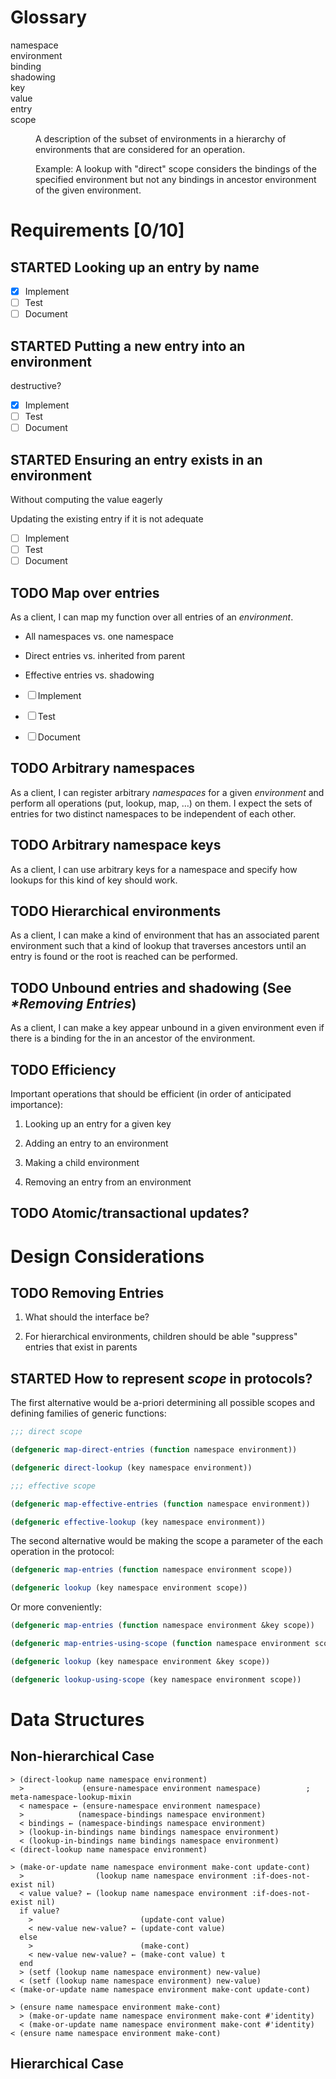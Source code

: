 #+OPTIONS: toc:nil num:nil
#+SEQ_TODO: TODO STARTED | DONE

#+MACRO: term /$1$2/

* Glossary

  + namespace ::

  + environment ::

  + binding ::

  + shadowing ::

  + key ::

  + value ::

  + entry ::

  + scope :: A description of the subset of environments in a
             hierarchy of environments that are considered for an
             operation.

             Example: A lookup with "direct" scope considers the
             bindings of the specified environment but not any
             bindings in ancestor environment of the given
             environment.

* Requirements [0/10]

** STARTED Looking up an entry by name

   + [X] Implement
   + [ ] Test
   + [ ] Document

** STARTED Putting a new entry into an environment

   destructive?

   + [X] Implement
   + [ ] Test
   + [ ] Document

** STARTED Ensuring an entry exists in an environment

   Without computing the value eagerly

   Updating the existing entry if it is not adequate

   + [ ] Implement
   + [ ] Test
   + [ ] Document

** TODO Map over entries

   As a client, I can map my function over all entries of an
   {{{term(environment)}}}.

   + All namespaces vs. one namespace

   + Direct entries vs. inherited from parent

   + Effective entries vs. shadowing

   + [ ] Implement
   + [ ] Test
   + [ ] Document

** TODO Arbitrary namespaces

   As a client, I can register arbitrary {{{term(namespace,s)}}} for a
   given {{{term(environment)}}} and perform all operations (put,
   lookup, map, …)  on them. I expect the sets of entries for two
   distinct namespaces to be independent of each other.

** TODO Arbitrary namespace keys

   As a client, I can use arbitrary keys for a namespace and specify
   how lookups for this kind of key should work.

** TODO Hierarchical environments

   As a client, I can make a kind of environment that has an
   associated parent environment such that a kind of lookup that
   traverses ancestors until an entry is found or the root is reached
   can be performed.

** TODO Unbound entries and shadowing (See [[*Removing Entries]])

   As a client, I can make a key appear unbound in a given environment
   even if there is a binding for the in an ancestor of the
   environment.

** TODO Efficiency

   Important operations that should be efficient (in order of
   anticipated  importance):

   1. Looking up an entry for a given key

   2. Adding an entry to an environment

   3. Making a child environment

   4. Removing an entry from an environment

** TODO Atomic/transactional updates?

* Design Considerations

** TODO Removing Entries

   1. What should the interface be?

   2. For hierarchical environments, children should be able
      "suppress" entries that exist in parents

** STARTED How to represent {{{term(scope)}}} in protocols?

   The first alternative would be a-priori determining all possible
   scopes and defining families of generic functions:

   #+BEGIN_SRC lisp
     ;;; direct scope

     (defgeneric map-direct-entries (function namespace environment))

     (defgeneric direct-lookup (key namespace environment))

     ;;; effective scope

     (defgeneric map-effective-entries (function namespace environment))

     (defgeneric effective-lookup (key namespace environment))
   #+END_SRC

   The second alternative would be making the scope a parameter of the
   each operation in the protocol:

   #+BEGIN_SRC lisp
     (defgeneric map-entries (function namespace environment scope))

     (defgeneric lookup (key namespace environment scope))
   #+END_SRC

   Or more conveniently:

   #+BEGIN_SRC lisp
     (defgeneric map-entries (function namespace environment &key scope))

     (defgeneric map-entries-using-scope (function namespace environment scope))

     (defgeneric lookup (key namespace environment &key scope))

     (defgeneric lookup-using-scope (key namespace environment scope))
   #+END_SRC

* Data Structures

** Non-hierarchical Case

   #+BEGIN_EXAMPLE
     > (direct-lookup name namespace environment)
       >             (ensure-namespace environment namespace)          ; meta-namespace-lookup-mixin
       < namespace ← (ensure-namespace environment namespace)
       >            (namespace-bindings namespace environment)
       < bindings ← (namespace-bindings namespace environment)
       > (lookup-in-bindings name bindings namespace environment)
       < (lookup-in-bindings name bindings namespace environment)
     < (direct-lookup name namespace environment)
   #+END_EXAMPLE

   #+BEGIN_EXAMPLE
     > (make-or-update name namespace environment make-cont update-cont)
       >                (lookup name namespace environment :if-does-not-exist nil)
       < value value? ← (lookup name namespace environment :if-does-not-exist nil)
       if value?
         >                        (update-cont value)
         < new-value new-value? ← (update-cont value)
       else
         >                        (make-cont)
         < new-value new-value? ← (make-cont value) t
       end
       > (setf (lookup name namespace environment) new-value)
       < (setf (lookup name namespace environment) new-value)
     < (make-or-update name namespace environment make-cont update-cont)
   #+END_EXAMPLE

   #+BEGIN_EXAMPLE
     > (ensure name namespace environment make-cont)
       > (make-or-update name namespace environment make-cont #'identity)
       < (make-or-update name namespace environment make-cont #'identity)
     < (ensure name namespace environment make-cont)
   #+END_EXAMPLE

** Hierarchical Case
